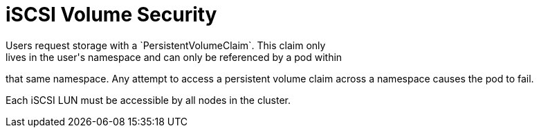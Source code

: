 // Module included in the following assemblies:
//
// * storage/persistent-storage-iscsi.adoc

[id="volume-security-iscsi_{context}"]
= iSCSI Volume Security
Users request storage with a `PersistentVolumeClaim`. This claim only
lives in the user's namespace and can only be referenced by a pod within
that same namespace. Any attempt to access a persistent volume claim across a
namespace causes the pod to fail.

Each iSCSI LUN must be accessible by all nodes in the cluster.
